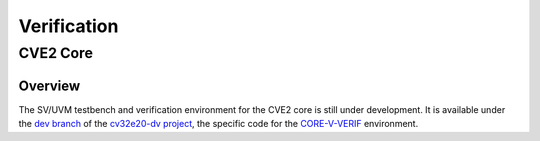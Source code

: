 Verification
============

.. todo::

  This section needs to be split into a HOWTO-style user/developer guide, and reference information on the testbench structure.

CVE2 Core
---------

Overview
^^^^^^^^

The SV/UVM testbench and verification environment for the CVE2 core is still under development. It is available under the `dev branch <https://github.com/openhwgroup/cv32e20-dv/tree/dev>`_ of the `cv32e20-dv project <https://github.com/openhwgroup/cv32e20-dv>`_, the specific code for the `CORE-V-VERIF <https://github.com/openhwgroup/core-v-verif>`_ environment.